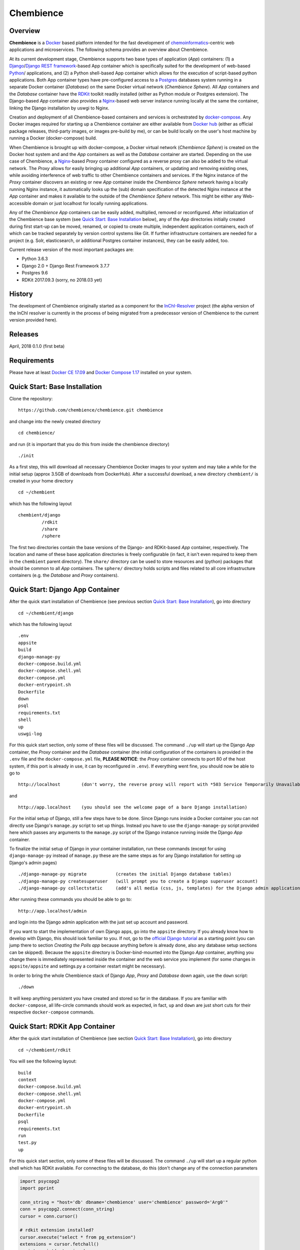 Chembience
=======

Overview
--------

**Chembience** is a `Docker <https://docs.docker.com/>`_ based platform intended for the fast development of
`chemoinformatics <https://en.wikipedia.org/wiki/Cheminformatics>`_-centric web applications and microservices.
The following schema provides an overview about Chembience.

.. image:: docs/_images/chembience.png

At its current development stage, Chembience supports two base types of application (*App*) containers: (1) a
`Django <https://www.djangoproject.com/>`_/`Django REST framework <https://www.django-rest-framework.org/>`_-based
App container which is specifically suited for the development of web-based `Python <https://www.python.org/>`_/ applications,
and (2) a Python shell-based App container which allows for the execution of script-based python applications.
Both App container types have pre-configured access to a `Postgres <https://www.postgresql.org/>`_ databases
system running in a separate Docker container (*Database*) on the same Docker virtual network (*Chembience Sphere*).
All *App* containers and the *Database* container have the `RDKit <http://www.rdkit.org/>`_  toolkit
readily installed (either as Python module or Postgres extension). The Django-based *App* container also provides a
`Nginx <https://www.nginx.com>`_-based web server instance running locally at the same the container, linking the
Django installation by uswgi to Nginx.

Creation and deployment of all Chembience-based containers and services is orchestrated by `docker-compose <https://docs.docker.com/compose/>`_.
Any Docker images required for starting up a Chembience container are either available from `Docker hub <https://docs.docker.com/docker-hub/>`_
(either as official package releases, third-party images, or images pre-build by me), or can be build locally on the user's
host machine by running a Docker (docker-compose) build.

When Chembience is brought up with docker-compose, a Docker virtual network (*Chembience Sphere*) is created on the Docker host
system and and the *App* containers as well as the *Database* container are started. Depending on the use case of Chembience,
a `Nginx <https://www.nginx.com>`_-based *Proxy* container configured as a reverse proxy can also be added to the virtual network.
The *Proxy* allows for easily bringing up additional *App* containers, or updating and removing existing ones, while
avoiding interference of web traffic to other Chembience containers and services.
If the Nginx instance of the *Proxy* container discovers an existing or new *App* container inside the *Chembience Sphere*
network having a locally running Nginx instance, it automatically looks up the (sub) domain specification of the detected
Nginx instance at the *App* container and makes it available to the outside of the *Chembience Sphere* network.
This might be either any Web-accessible domain or just localhost for locally running applications.

Any of the *Chembience App* containers can be easily added, multiplied, removed or reconfigured. After initialization of
the Chembience base system (see `Quick Start: Base Installation`_ below), any of the *App* directories initially created during first start-up can be moved, renamed,
or copied to create multiple, independent application containers, each of which can be tracked separately by version control
systems like Git. If further infrastructure containers are needed for a project (e.g. Solr, elasticsearch, or additional
Postgres container instances), they can be easily added, too.

Current release version of the most important packages are:

* Python 3.6.3
* Django 2.0 + Django Rest Framework 3.7.7
* Postgres 9.6
* RDKit 2017.09.3 (sorry, no 2018.03 yet)


History
-------

The development of Chembience originally started as a component for the `InChI-Resolver <http://www.inchi-resolver.org/>`_
project (the alpha version of the InChI resolver is currently in the process of being migrated from a predecessor version
of Chembience to the current version provided here).

Releases
--------

April, 2018     0.1.0 (first beta)


Requirements
------------

Please have at least `Docker CE 17.09 <https://docs.docker.com/engine/installation/>`_ and `Docker Compose 1.17 <https://docs.docker.com/compose/install/>`_ installed on your system.


Quick Start: Base Installation
------------------------

Clone the repository::

    https://github.com/chembience/chembience.git chembience

and change into the newly created directory ::

    cd chembience/

and run (it is important that you do this from inside the chembience directory) ::

    ./init

As a first step, this will download all necessary Chembience Docker images to your system and may take a while for the
initial setup (approx 3.5GB of downloads from DockerHub). After a successful download, a new directory ``chembient/`` is created
in your home directory ::

    cd ~/chembient

which has the following layout ::

    chembient/django
             /rdkit
             /share
             /sphere
The first two directories contain the base versions of the Django- and RDKit-based *App* container, respectively. The location
and name of these base application directories is freely configurable (in fact, it isn't even required to keep them in the
``chembient`` parent directory). The ``share/`` directory can be used to store resources and (python) packages that should
be common to all *App* containers. The ``sphere/`` directory holds scripts and files related to all core infrastructure
containers (e.g. the *Database* and *Proxy* containers).

Quick Start: Django App Container
---------------------------------

After the quick start installation of Chembience (see previous section `Quick Start: Base Installation`_), go into directory ::

    cd ~/chembient/django

which has the following layout ::

    .env
    appsite
    build
    django-manage-py
    docker-compose.build.yml
    docker-compose.shell.yml
    docker-compose.yml
    docker-entrypoint.sh
    Dockerfile
    down
    psql
    requirements.txt
    shell
    up
    uswgi-log

For this quick start section, only some of these files will be discussed. The command ``./up`` will start up the Django *App*
container, the *Proxy* container and the *Database* container (the initial configuration of the containers is provided in
the ``.env`` file and the ``docker-compose.yml`` file, **PLEASE NOTICE**: the *Proxy* container connects to port 80 of the
host system, if this port is already in use, it can by reconfigured in ``.env``). If everything went fine, you should
now be able to go to ::

    http://localhost        (don't worry, the reverse proxy will report with *503 Service Temporarily Unavailable* there)

and ::

    http://app.localhost    (you should see the welcome page of a bare Django installation)

For the initial setup of Django, still a few steps have to be done. Since Django runs inside a Docker container you can not directly
use Django's ``manage.py`` script to set up things. Instead you have to use the ``django-manage-py`` script provided here which passes
any arguments to the ``manage.py`` script of the Django instance running inside the Django *App* container.

To finalize the initial setup of Django in your container installation, run these commands (except for using ``django-manage-py``
instead of ``manage.py`` these are the same steps as for any Django installation for setting up Django's admin pages) ::

    ./django-manage-py migrate           (creates the initial Django database tables)
    ./django-manage-py createsuperuser   (will prompt you to create a Django superuser account)
    ./django-manage-py collectstatic     (add's all media (css, js, templates) for the Django admin application; creates a static/ directory in the django directory)

After running these commands you should be able to go to::

    http://app.localhost/admin

and login into the Django admin application with the just set up account and password.

If you want to start the implementation of own Django apps, go into the ``appsite`` directory. If you already know how to develop
with Django, this should look familiar to you. If not, go to the `official Django tutorial <https://docs.djangoproject.com/en/2.0/intro/tutorial01/>`_
as a starting point (you can jump there to section *Creating the Polls app* because anything before is already done, also any
database setup sections can be skipped). Because the ``appsite`` directory is Docker-bind-mounted into the Django *App* container,
anything you change there is immediately represented inside the container and the web service you implement (for some changes in ``appsite/appsite`` and settings.py
a container restart might be necessary).

In order to bring the whole Chembience stack of Django *App*, *Proxy* and *Database* down again, use the ``down`` script::

    ./down

It will keep anything persistent you have created and stored so far in the database. If you are familiar with ``docker-compose``,
all life-circle commands should work as expected, in fact, ``up`` and  ``down`` are just short cuts for their respective
``docker-compose`` commands.


Quick Start: RDKit App Container
--------------------------------

After the quick start installation of Chembience (see section `Quick Start: Base Installation`_), go into directory ::

    cd ~/chembient/rdkit

You will see the following layout::

   build
   context
   docker-compose.build.yml
   docker-compose.shell.yml
   docker-compose.yml
   docker-entrypoint.sh
   Dockerfile
   psql
   requirements.txt
   run
   test.py
   up

For this quick start section, only some of these files will be discussed. The command ``./up`` will start up a regular
python shell which has RDKit available. For connecting to the database, do this (don't change any of the connection
parameters

.. code-block:: python

    import psycopg2
    import pprint

    conn_string = "host='db' dbname='chembience' user='chembience' password='Arg0'"
    conn = psycopg2.connect(conn_string)
    cursor = conn.cursor()

    # rdkit extension installed?
    cursor.execute("select * from pg_extension")
    extensions = cursor.fetchall()
    pprint.pprint(extensions)




Markus Sitzmann, 2018-04-10

This work is a personal project of mine unrelated to my professional work.